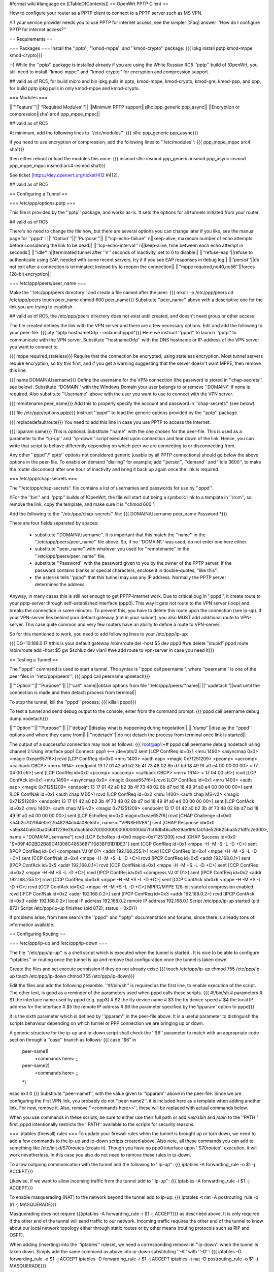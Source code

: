 #format wiki
#language en
[[TableOfContents]]
== OpenWrt PPTP Client ==

How to configure your router as a PPTP client to connect to a PPTP server such as MS VPN.

/!\ If your service provider needs you to use PPTP for internet access, see the simpler [:Faq] answer ''How do I configure PPTP for internet access?''

== Requirements ==

=== Packages ===
Install the ''pptp'', ''kmod-mppe'' and ''kmod-crypto'' package:
{{{
ipkg install pptp kmod-mppe kmod-crypto}}}

:-) While the ''pptp'' package is installed already if you are using the White Russian RC5 ''pptp'' build of !OpenWrt, you still need to install ''kmod-mppe'' and ''kmod-crypto'' for encryption and compression support.

## valid as of RC5, for build micro and bin ipkg pulls in pptp, kmod-mppe, kmod-crypto, kmod-gre, kmod-ppp, and ppp, for build pptp ipkg pulls in only kmod-mppe and kmod-crypto.

=== Modules ===

||'''Feature'''||'''Required Modules'''||
||Minimum PPTP support||slhc ppp_generic ppp_async||
||Encryption or compression||sha1 arc4 ppp_mppe_mppc||

## valid as of RC5

At minimum, add the following lines to ''/etc/modules'':
{{{
slhc
ppp_generic
ppp_async}}}

If you need to use encryption or compression, add the following lines to ''/etc/modules'':
{{{
ppp_mppe_mppc
arc4
sha1}}}

then either reboot or load the modules this once:
{{{
insmod slhc
insmod ppp_generic
insmod ppp_async
insmod ppp_mppe_mppc
insmod arc4
insmod sha1}}}

See ticket [https://dev.openwrt.org/ticket/412 #412].

## valid as of RC5

== Configuring a Tunnel ==

=== /etc/ppp/options.pptp ===

This file is provided by the ''pptp'' package, and works as-is.  It sets the options for all tunnels initiated from your router.

## valid as of RC5

There's no need to change the file now, but there are several options you can change later if you like, see the manual page for ''pppd'':
||'''Option'''||'''Purpose'''||
||''lcp-echo-failure'' n||keep-alive, maximum number of echo attempts before considering the link to be dead||
||''lcp-echo-interval'' n||keep-alive, time between each echo attempt in seconds||
||''idle'' n||terminated tunnel after ''n'' seconds of inactivity, set to 0 to disable||
||''refuse-eap''||refuse to authenticate using EAP, needed with some recent servers, try it if you see EAP responses in debug log||
||''persist''||do not exit after a connection is terminated; instead try to reopen the connection||
||''mppe required,no40,no56''||forces 128-bit encryption||

=== /etc/ppp/peers/peer_name ===

Make the ''/etc/ppp/peers directory'' and create a file named after the peer:
{{{
mkdir -p /etc/ppp/peers
cd /etc/ppp/peers
touch peer_name
chmod 600 peer_name}}}
Substitute ''peer_name'' above with a descriptive one for the link you are trying to establish.

## valid as of RC5, the /etc/ppp/peers directory does not exist until created, and doesn't need group or other access

The file created defines the link with the VPN server and there are a few necessary options. Edit and add the following to your peer-file:
{{{
pty "pptp hostnameOrIp --nolaunchpppd"}}}
Here we instruct ''pppd'' to launch ''pptp'' to communicate with the VPN server. Substitute ''hostnameOrIp'' with the DNS hostname or IP-address of the VPN server you want to connect to.

{{{
mppe required,stateless}}}
Require that the connection be encrypted, using stateless encryption.  Most tunnel servers require encryption, so try this first, and if you get a warning suggesting that the server doesn't want MPPE, then remove this line.

{{{
name DOMAIN\\Username}}}
Define the username for the VPN-connection (the password is stored in ''chap-secrets'', see below). Substitute ''DOMAIN'' with the Windows Domain your user belongs to or remove ''DOMAIN\\'' if none is required. Also substitute ''Username'' above with the user you want to use to connect with the VPN server.

{{{
remotename peer_name}}}
Add this to properly specify the account and password in ''chap-secrets'' (see below).

{{{
file /etc/ppp/options.pptp}}}
Instruct ''pppd'' to load the generic options provided by the ''pptp'' package.

{{{
replacedefaultroute}}}
You need to add this line in case you use PPTP to access the Internet.

{{{
ipparam name}}}
This is optional.  Substitute ''name'' with the one chosen for the peer-file. This is used as a parameter to the ''ip-up'' and ''ip-down'' script executed upon connection and tear down of the link. Hence, you can write that script to behave differently depending on which peer we are connecting to or disconnecting from.

Any other ''pppd''/''pptp'' options not considered generic (usable by all PPTP connections) should go below the above options in the peer-file. To enable on demand "dialling" for example; add ''persist'', ''demand'' and ''idle 3600'', to make the router disconnect after one hour of inactivity and bring it back up again once the link is required.

=== /etc/ppp/chap-secrets ===

The ''/etc/ppp/chap-secrets'' file contains a list of usernames and passwords for use by ''pppd''.

/!\ For the ''bin'' and ''pptp'' builds of !OpenWrt, the file will start out being a symbolic link to a template in ''/rom'', so remove the link, copy the template, and make sure it is ''chmod 600''.

Add the following to the ''/etc/ppp/chap-secrets'' file:
{{{
DOMAIN\\Username peer_name Password *}}}

There are four fields separated by spaces:

 * substitute ''DOMAIN\\Username''. It is important that this match the ''name'' in the ''/etc/ppp/peers/peer_name'' file above. So, if no ''DOMAIN\\'' was used, do not enter one here either.

 * substitute ''peer_name'' with whatever you used for ''remotename'' in the ''/etc/ppp/peers/peer_name'' file.

 * substitute ''Password'' with the password given to you by the owner of the PPTP server.  If the password contains blanks or special characters, enclose it in double-quotes, "like this".

 * the asterisk tells ''pppd'' that this tunnel may use any IP address.  Normally the PPTP server determines the address.

Anyway, in many cases this is still not enough to get PPTP-internet work. Due to critical bug in ''pppd'', it create route to your pptp-server through self-established interface (ppp0). This way it gets not route to the VPN server (loop) and breaks the connection in some minutes. To prevent this, you have to delete this route upon the connection (see ip-up). If your VPN-server lies behind your default gateway (not in your subnet), you also MUST add additional route to VPN-server. This case quite common and very few routers have an ability to define a route to VPN-server.

So for this mentioned to work, you need to add following lines to your /etc/ppp/ip-up:

{{{
DG=10.188.0.17 #this is your default gateway
/sbin/route del -host $5 dev ppp0 #we delete "stupid" pppd route
/sbin/route add -host $5 gw $schluz dev vlan1 #we add route to vpn-server in case you need it}}}


== Testing a Tunnel ==

The ''pppd'' command is used to start a tunnel. The syntax is ''pppd call peername'', where ''peername'' is one of the peer files in ''/etc/ppp/peers'':
{{{
pppd call peername updetach}}}

||'''Option'''||'''Purpose'''||
||''call'' name||obtain options from file ''/etc/ppp/peers/''name||
||''updetach''||wait until the connection is made and then detach process from terminal||

To stop the tunnel, kill the ''pppd'' process:
{{{
killall pppd}}}

To test a tunnel and send debug output to the console, enter from the command prompt:
{{{
pppd call peername debug dump nodetach}}}

||'''Option'''||'''Purpose'''||
||''debug''||display what is happening during negotation||
||''dump''||display the ''pppd'' options and where they came from||
||''nodetach''||do not detach the process from terminal once link is started||

The output of a successful connection may look as follows:
{{{
root@ap1:~# pppd call peername debug nodetach
using channel 2
Using interface ppp1
Connect: ppp1 <--> /dev/pts/2
sent [LCP ConfReq id=0x1 <mru 1490> <asyncmap 0x0> <magic 0xeae657f6>]
rcvd [LCP ConfReq id=0x0 <mru 1400> <auth eap> <magic 0x71251209> <pcomp> <accomp> <callback CBCP> <mrru 1614> <endpoint 13 17 01 42 a0 b2 3b 4f 73 48 02 8b d7 bd 18 49 9f a0 e4 00 00 00 00> < 17 04 00 c6>]
sent [LCP ConfRej id=0x0 <pcomp> <accomp> <callback CBCP> <mrru 1614> < 17 04 00 c6>]
rcvd [LCP ConfAck id=0x1 <mru 1490> <asyncmap 0x0> <magic 0xeae657f6>]
rcvd [LCP ConfReq id=0x1 <mru 1400> <auth eap> <magic 0x71251209> <endpoint 13 17 01 42 a0 b2 3b 4f 73 48 02 8b d7 bd 18 49 9f a0 e4 00 00 00 00>]
sent [LCP ConfNak id=0x1 <auth chap MD5>]
rcvd [LCP ConfReq id=0x2 <mru 1400> <auth chap MS-v2> <magic 0x71251209> <endpoint 13 17 01 42 a0 b2 3b 4f 73 48 02 8b d7 bd 18 49 9f a0 e4 00 00 00 00>]
sent [LCP ConfAck id=0x2 <mru 1400> <auth chap MS-v2> <magic 0x71251209> <endpoint 13 17 01 42 a0 b2 3b 4f 73 48 02 8b d7 bd 18 49 9f a0 e4 00 00 00 00>]
sent [LCP EchoReq id=0x0 magic=0xeae657f6]
rcvd [CHAP Challenge id=0x0 <54b2c702f64e0e27b48294cb4a08e55f>, name = "VPNSERVER"]
sent [CHAP Response id=0x0 <a9a840a6c0ba05641229e26a1ba65b370000000000000000dd7fcf6db46cdfe29ae19fcfa01de5268256a3521dffc2e300>, name = "DOMAIN\\Username"]
rcvd [LCP EchoRep id=0x0 magic=0x71251209]
rcvd [CHAP Success id=0x0 "S=09F4D2BD2B89C41308C4853687110838FB1D1DE3"]
sent [CCP ConfReq id=0x1 <mppe -H -M -S -L -D +C>]
sent [IPCP ConfReq id=0x1 <compress VJ 0f 01> <addr 192.168.255.1>]
rcvd [CCP ConfReq id=0x4 <mppe +H -M +S -L -D +C>]
sent [CCP ConfNak id=0x4 <mppe -H -M +S -L -D +C>]
rcvd [IPCP ConfReq id=0x5 <addr 192.168.0.1>]
sent [IPCP ConfAck id=0x5 <addr 192.168.0.1>]
rcvd [CCP ConfNak id=0x1 <mppe -H -M +S -L -D +C>]
sent [CCP ConfReq id=0x2 <mppe -H -M +S -L -D +C>]
rcvd [IPCP ConfRej id=0x1 <compress VJ 0f 01>]
sent [IPCP ConfReq id=0x2 <addr 192.168.255.1>]
rcvd [CCP ConfReq id=0x6 <mppe -H -M +S -L -D +C>]
sent [CCP ConfAck id=0x6 <mppe -H -M +S -L -D +C>]
rcvd [CCP ConfAck id=0x2 <mppe -H -M +S -L -D +C>]
MPPC/MPPE 128-bit stateful compression enabled
rcvd [IPCP ConfNak id=0x2 <addr 192.168.0.2>]
sent [IPCP ConfReq id=0x3 <addr 192.168.0.2>]
rcvd [IPCP ConfAck id=0x3 <addr 192.168.0.2>]
local IP address 192.168.0.2
remote IP address 192.168.0.1
Script /etc/ppp/ip-up started (pid 872)
Script /etc/ppp/ip-up finished (pid 872), status = 0x0}}}

If problems arise, from here search the ''pppd'' and ''pptp'' documentation and forums, since there is already tons of information available.

== Configuring Routing ==

=== /etc/ppp/ip-up and /etc/ppp/ip-down ===

The file ''/etc/ppp/ip-up'' is a shell script which is executed when the tunnel is started.. It is nice to be able to configure ''iptables'' or routing once the tunnel is up and remove that configuration once the tunnel is taken down.

Create the files and set execute permission if they do not already exist:
{{{
touch /etc/ppp/ip-up
chmod 755 /etc/ppp/ip-up
touch /etc/ppp/ip-down
chmod 755 /etc/ppp/ip-down}}}

Edit the files and add the following preamble. ''#!/bin/sh'' is required as the first line, to enable execution of the script. The other text, is good as a reminder of the parameters used when pppd calls these scripts.
{{{
#!/bin/sh
# parameters
# $1 the interface name used by pppd (e.g. ppp3)
# $2 the tty device name
# $3 the tty device speed
# $4 the local IP address for the interface
# $5 the remote IP address
# $6 the parameter specified by the 'ipparam' option to pppd}}}

It is the sixth parameter which is defined by ''ipparam'' in the peer-file above. It is a useful parameter to distinguish the scripts behaviour depending on which tunnel or PPP connection we are bringing up or down.

A generic structure for the ip-up and ip-down script shall check the ''$6'' parameter to match with an appropriate code section through a ''case'' branch as follows:
{{{
case "$6" in
 peer-name1)
  <commands here>
  ;;
 peer-name2)
  <commands here>
  ;;
 *)
esac
exit 0
}}}
Substitute ''peer-name1'', with the value given to ''ipparam'' above in the peer-file. Since we are configuring the first VPN link, you probably do not ''peer-name2'', it is included here as a template when adding another link. For now, remove it. Also, remove ''<commands here>>'', these will be replaced with actual commands below.

When you use commands in these scripts, be sure to either use their full path or add `/usr/sbin` and `/sbin` to the ''PATH'' first.  pppd intentionally restricts the ''PATH'' available to the scripts for security reasons.

=== iptables (firewall) rules ===
To update your firewall rules when the tunnel is brought up or torn down, we need to add a few commands to the ip-up and ip-down scripts created above. Also note, all these commands you can add to something like /etc/init.d/S70routes (create it). Though you have no ppp0 interface upon ''S70routes'' execution, it will work nevetherless. In this case you also do not need to remove these rules in ip-down.

To allow outgoing communication with the tunnel add the following to ''ip-up'':
{{{
iptables -A forwarding_rule -o $1 -j ACCEPT}}}

Likewise, if we want to allow incoming traffic from the tunnel add to ''ip-up'':
{{{
iptables -A forwarding_rule -i $1 -j ACCEPT}}}

To enable masquerading (NAT) to the network beyond the tunnel add to ip-up:
{{{
iptables -t nat -A postrouting_rule -o $1 -j MASQUERADE}}}

Masquerading does not require {{{iptables -A forwarding_rule -i $1 -j ACCEPT}}} as described above. It is only required if the other end of the tunnel will send traffic to our network. Incoming traffic requires the other end of the tunnel to know about our local network topology either through static routes or by other means (routing protocols such as RIP and OSPF).

When adding (inserting) into the ''iptables'' ruleset, we need a corresponding removal in ''ip-down'' when the tunnel is taken down. Simply add the same command as above into ip-down substituting ''-A'' with ''-D'':
{{{
iptables -D forwarding_rule -o $1 -j ACCEPT
iptables -D forwarding_rule -i $1 -j ACCEPT
iptables -t nat -D postrouting_rule -o $1 -j MASQUERADE}}}

=== static routing ===
This howto assumes you will not use the tunnel as a default route. Instead each relevant network will be added to the static routing table of the OpenWrt router. Other means, such as routing protocols could likely be used. Please update this Wiki if you have any good ideas regarding this.

To add a network to the routing table for the tunnel we again go to the ''ip-up'' script and add the route. The general syntax is:
{{{
route add -net <network-address> netmask <network-netmask> $1}}}
Subsititue ''<network-address>'' with one you want to reach through the VPN-link. Also, ''<network-netmask>'' should be replaced with the appropriate value.

For example, to make network 192.168.0.0 with a netmask of 255.255.255.0 reachable, add:
{{{
route add -net 192.168.0.0 netmask 255.255.255.0 $1}}}

Again, a corresponding route ''delete'' command should be added to the ''ip-down'' script. To delete a network from the routing table, replace ''add'' with ''del'' and also remove ''$1'' at the end of the command, since it is not needed.

To continue the example above, deleting the route added by ''ip-up'' for the 192.168.0.0/255.255.255.0 network:
{{{
route del -net 192.168.0.0 netmask 255.255.255.0}}}
If entered in ''ip-down'' for the appropriate link, the 192.168.0.0/24-network will be removed from the static routing table when the link is taken down.

=== static routing for all packets ===

(It should be possible to direct all packets into the tunnel, if that's what you want. But be careful; if you direct the tunnel's packets as well, you'll end up with a routing loop and nothing will work.  To avoid this, add a static route for your tunnel server using the network interface.  Then add a default route that directs everything else to the tunnel network interface. The static host route takes priority over the default route, avoiding the  loop.  -- JamesCameron, PPTP Linux maintainer.)

== Connecting on startup ==
To connect instantly as the router boots, add the ''pppd call peername'' command to a start script in {{{/etc/init.d/}}}. If a connection cannot be made with the VPN-server as the WAN link may not be active yet, either experiment with a sleep prior to calling ''pppd'' or come up with a better solution (see on demand dial below as well).

== On demand "dial" ==
''pppd'' supports bringing a link up when it is needed. This requires that the static routes are already in place, prior to establishing the connection. Hence, it wont help adding them to ''ip-up''. Instead these routes need to be entered in the start script.

Edit the start script in {{{/etc/init.d/}}} and add the required networks through route add for the link in question.

Consider the example, where we have a peer defined in {{{/etc/ppp/peers}}} called peer1. Then, when establishing the link in demand dial mode, we sleep for a bit, then add the static routes in question.
{{{
pppd call peer1 persist demand idle 3600
sleep 2
route add -net 192.168.0.0 netmask 255.255.255.0 ppp0
}}}
Here we can not use a parameter for the link (normally $1 in the ip-up and ip-down scripts). We have to make sure the routes are entered for the correct link, since we are in a start script we can be quite certain no other ppp-links have been brought up. Type ''ifconfig'' in a console to ensure that the correct interface is used. When using PPPoE it is likely a ppp0 interface already exists. Then, the ''pppd call'' command will bring up the next one, ppp1 in this case. Hence, update the start script to reflect the correct interface name.

Once an IP packet is sent to the router destined for the VPN ppp interface, the link is brought up. After 3600 (the idle option above) seconds of inactivity, the link is brought down anew and it will revert to the behaviour of waiting for a packet to arrive destined for the VPN link.

== Routing back ==
If you want the other end of the VPN-connection to be able to route packets back to the local (OpenWrt) network you will have to add the appropriate static routes to the VPN-server or use a better solution such as a routing protocol.

To add static routes to a pppd server, use the ip-up and ip-down scripts on the server.

In Windows, you can define static routes for a VPN connection by administering the VPN-user in question. Choose the ''Dial-in'' tab and tick the checkbox next to ''Apply Static Routes''. Click the ''Static Routes ...'' button to add the necessary routes for traffic to flow in the opposite direction.

=== Quagga ===
The OSPF, RIP and other routing protocols are provided by Quagga.  The OSPF and RIP protocols are commonly implemented and also by Microsoft Windows(r).  The routing protocol can be made responsible to handle the routing table updates when a pptp link is brought up or taken down.  Please see the relevant documentation for Quagga or other routing daemons you may need to use.

== Troubleshooting ==
if you cannot connect, and you get some error like:

{{{
rcvd [CCP ConfReq id=0x1 <mppe +H -M +S -L -D -C>]
sent [CCP ConfNak id=0x1 <mppe -H -M +S -L -D -C>]
rcvd [LCP TermReq id=0x3 "MPPE required but peer negotiation failed"]
LCP terminated by peer (MPPE required but peer negotiation failed)
}}}

you have to add a line in the ''/etc/ppp/options.pptp''
{{{
mppe required,no40,no56,stateless
}}}


== Example Scripts ==

These example scripts show how to configure ''iptables'' rules when a tunnel comes up or goes down.

Several things to note about the scripts:
 1. the ''iptables'' and ''route'' commands were entered in full path format, if this isn't done the scripts silently fail with a 127 exit code reported by ''pppd'',
 1. logging is done to to `/var/log/ppp` using ''echo'',
 1. incoming connections aren't enabled, add ''iptables'' rules if you need them,
 1. change the 10.0.0.0/8 remote subnet according to your needs.

Improvements are welcome.

=== /etc/ppp/ip-up ===
{{{
#!/bin/sh
# parameters
# $1 the interface name used by pppd (e.g. ppp3)
# $2 the tty device name
# $3 the tty device speed
# $4 the local IP address for the interface
# $5 the remote IP address
# $6 the parameter specified by the 'ipparam' option to pppd

logfile=/var/log/ppp
echo "`date` $0 $1 $2 $3 $4 $5 $6" >> $logfile

case "$6" in
 peer-name1)
  A="/usr/sbin/iptables -t filter -I FORWARD -o $1 -j ACCEPT"
  B="/usr/sbin/iptables -t nat -A POSTROUTING -o $1 -j MASQUERADE"
  C="/sbin/route add -net 10.0.0.0 netmask 255.0.0.0 $1"
  $A
  echo " $? $A" >> $logfile
  $B
  echo " $? $B" >> $logfile
  $C
  echo " $? $C" >> $logfile
  ;;
 *)
esac
exit 0
}}}

=== /etc/ppp/ip-down ===
{{{
#!/bin/sh
# parameters
# $1 the interface name used by pppd (e.g. ppp3)
# $2 the tty device name
# $3 the tty device speed
# $4 the local IP address for the interface
# $5 the remote IP address
# $6 the parameter specified by the 'ipparam' option to pppd

logfile=/var/log/ppp
echo "`date` $0 $1 $2 $3 $4 $5 $6" >> $logfile

case "$6" in
 peer-name1)
   A="/usr/sbin/iptables -t filter -D FORWARD -o $1 -j ACCEPT"
   B="/usr/sbin/iptables -t nat -D POSTROUTING -o $1 -j MASQUERADE"
   C="/sbin/route del -net 10.0.0.0 netmask 255.0.0.0 $1"
   $A
   echo " $? $A" >> $logfile
   $B
   echo " $? $B" >> $logfile
   $C
   echo " $? $C" >> $logfile
   ;;
 *)
esac
exit 0
}}}
